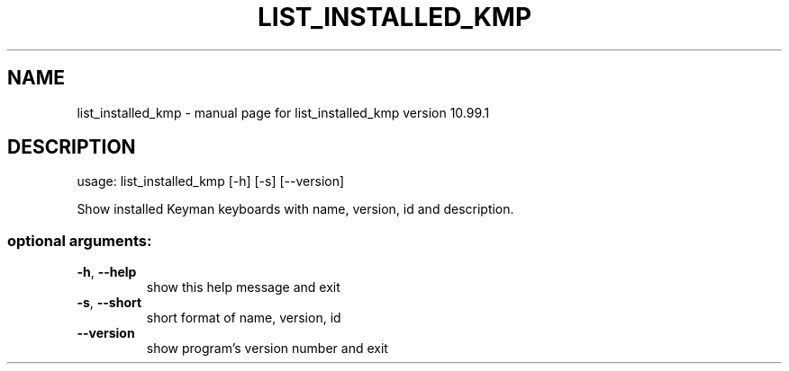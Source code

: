 .\" DO NOT MODIFY THIS FILE!  It was generated by help2man 1.47.6.
.TH LIST_INSTALLED_KMP "1" "September 2018" "list_installed_kmp version 10.99.1" "User Commands"
.SH NAME
list_installed_kmp \- manual page for list_installed_kmp version 10.99.1
.SH DESCRIPTION
usage: list_installed_kmp [\-h] [\-s] [\-\-version]
.PP
Show installed Keyman keyboards with name, version, id and description.
.SS "optional arguments:"
.TP
\fB\-h\fR, \fB\-\-help\fR
show this help message and exit
.TP
\fB\-s\fR, \fB\-\-short\fR
short format of name, version, id
.TP
\fB\-\-version\fR
show program's version number and exit
